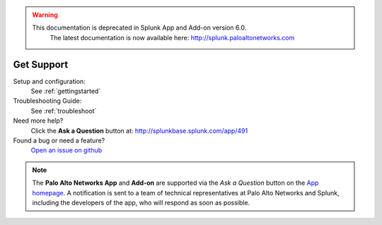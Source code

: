 .. raw:: html

    <style> .red {color:red} </style>

.. role:: red

.. warning::
   This documentation is :red:`deprecated` in Splunk App and Add-on version 6.0.
     The latest documentation is now available here: http://splunk.paloaltonetworks.com

.. _getsupport:

Get Support
===========

Setup and configuration:
  See :ref:`gettingstarted`

Troubleshooting Guide:
  See :ref:`troubleshoot`

Need more help?
  Click the **Ask a Question** button at:
  http://splunkbase.splunk.com/app/491

Found a bug or need a feature?
  `Open an issue on github`_

.. _Open an issue on github:
   https://github.com/PaloAltoNetworks-BD/SplunkforPaloAltoNetworks/issues

.. note:: The **Palo Alto Networks App** and **Add-on** are
   supported via the *Ask a Question* button on the `App homepage`_.
   A notification is sent to a team of technical representatives at Palo Alto
   Networks and Splunk, including the developers of the app, who will
   respond as soon as possible.

.. _App homepage: http://splunkbase.splunk.com/app/491
